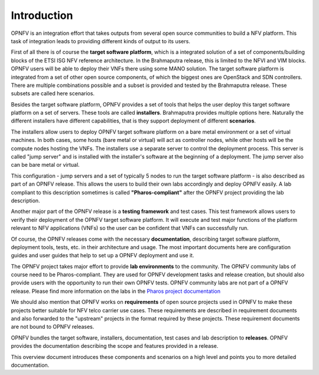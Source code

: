 .. This work is licensed under a Creative Commons Attribution 4.0 International License.
.. http://creativecommons.org/licenses/by/4.0
.. (c) OPNFV, Huawei

.. ==> All actions still to be resolved during the review are marked "==>" in comments.

============
Introduction
============

.. ==> take some more inputs from the marketing message

OPNFV is an integration effort that takes outputs from several open source communities to build a NFV platform. This task of integration leads to providing different kinds of output to its users.

First of all there is of course the **target software platform**, which is a integrated solution
of a set of components/building blocks of the ETSI ISG NFV reference architecture.
In the Brahmaputra release, this is limited to the NFVI and VIM blocks.
OPNFV users will be able to deploy their VNFs there using some MANO solution.
The target software platform is integrated from a set of other open source components,
of which the biggest ones are OpenStack and SDN controllers. There are multiple combinations
possible and a subset is provided and tested by the Brahmaputra release. These subsets
are called here scenarios.

Besides the target software platform, OPNFV provides a set of tools that helps the user
deploy this target software platform on a set of servers. These tools are called
**installers**. Brahmaputra provides multiple options here. Naturally the different installers
have different capabilities, that is they support deployment of different **scenarios**.

The installers allow users to deploy OPNFV target software platform on a bare metal environment
or a set of virtual machines. In both cases, some hosts (bare metal or virtual) will act
as controller nodes, while other hosts will be the compute nodes hosting the VNFs.
The installers use a separate server to control the deployment process. This server is called
"jump server" and is installed with the installer's software at the beginning of a deployment.
The jump server also can be bare metal or virtual.

This configuration - jump servers and a set of typically 5 nodes to run the target software platform -
is also described as part of an OPNFV release. This allows the users to build their own labs
accordingly and deploy OPNFV easily. A lab compliant to this description sometimes is called
**"Pharos-compliant"** after the OPNFV project providing the lab description.

Another major part of the OPNFV release is a **testing framework** and test cases.
This test framework allows users to verify their deployment of the OPNFV target software platform.
It will execute and test major functions of the platform relevant to NFV applications (VNFs) so
the user can be confident that VNFs can successfully run.

Of course, the OPNFV releases come with the necessary **documentation**, describing
target software platform, deployment tools, tests, etc. in their architecture and usage.
The most important documents here are configuration guides and user guides that help to set up
a OPNFV deployment and use it.

The OPNFV project takes major effort to provide **lab environments** to the community.
The OPNFV community labs of course need to be Pharos-compliant. They are used for OPNFV development
tasks and release creation, but should also provide users with the opportunity to run their own
OPNFV tests. OPNFV community labs are not part of a OPNFV release.
Please find more information on the labs in the
`Pharos project documentation <http://artifacts.opnfv.org/pharos/docs/index.html>`_

We should also mention that OPNFV works on **requirements** of open source projects used in OPNFV to
make these projects better suitable for NFV telco carrier use cases.
These requirements are described in requirement documents and also forwarded
to the "upstream" projects in the format required by these projects.
These requirement documents are not bound to OPNFV releases.

OPNFV bundles the target software, installers, documentation, test cases and lab
description to **releases**. OPNFV provides the documentation describing the scope and features
provided in a release.

This overview document introduces these components and scenarios on a high level and
points you to more detailed documentation.


